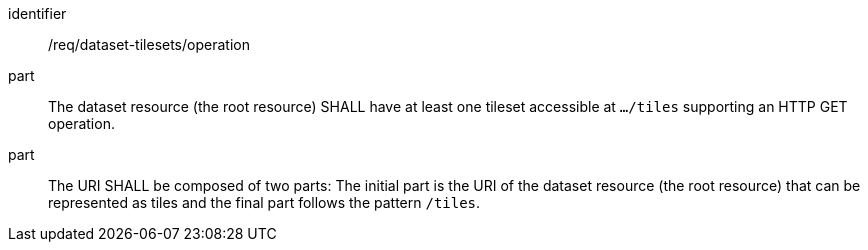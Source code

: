 [[req_dataset-tilesets-operation]]
////
[width="90%",cols="2,6a"]
|===
^|*Requirement {counter:req-id}* |*/req/dataset-tilesets/operation*
^|A |The dataset resource (the root resource) SHALL have at least one tileset accessible at `.../tiles` supporting an HTTP GET operation.
^|B |The URI SHALL be composed of two parts: the initial part is the URI of the dataset resource (the root resource) that can be represented as tiles and the final part follows the pattern `/tiles`.
|===
////

[requirement]
====
[%metadata]
identifier:: /req/dataset-tilesets/operation
part:: The dataset resource (the root resource) SHALL have at least one tileset accessible at `.../tiles` supporting an HTTP GET operation.
part:: The URI SHALL be composed of two parts: The initial part is the URI of the dataset resource (the root resource) that can be represented as tiles and the final part follows the pattern `/tiles`.
====
